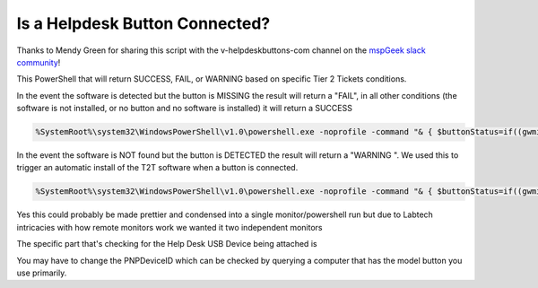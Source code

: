 Is a Helpdesk Button Connected?
=============

Thanks to Mendy Green for sharing this script with the v-helpdeskbuttons-com channel on the `mspGeek slack community <https://join.slack.com/t/mspgeek/shared_invite/zt-lrsy70xt-ICcLYnavbDevoDzrqlMWKQ>`_!

This PowerShell that will return SUCCESS, FAIL, or WARNING based on specific Tier 2 Tickets conditions.

In the event the software is detected but the button is MISSING the result will return a "FAIL", in all other conditions (the software is not installed, or no button and no software is installed) it will return a SUCCESS

.. code-block:: guess

	%SystemRoot%\system32\WindowsPowerShell\v1.0\powershell.exe -noprofile -command "& { $buttonStatus=if((gwmi win32_keyboard -ErrorAction SilentlyContinue)|?{$_.PNPDeviceID -like 'USB\VID_05AC&PID_020B*'}){\"Help Desk Button Detected\"}else{\"No Help Desk Button Detected\"};$applicationStatus=if(${env:ProgramFiles(x86)}){Get-Item \"${env:ProgramFiles(x86)}\Helpdesk Button\" -ErrorAction SilentlyContinue}else{Get-Item \"$env:ProgramFiles\Helpdesk Button\" -ErrorAction SilentlyContinue};if ($buttonStatus -eq 'No Help Desk Button Detected' -and $null -ne $applicationStatus){\"FAIL\"} else {\"SUCCESS\"} }"

In the event the software is NOT found but the button is DETECTED the result will return a "WARNING ". We used this to trigger an automatic install of the T2T software when a button is connected.

.. code-block:: guess

	%SystemRoot%\system32\WindowsPowerShell\v1.0\powershell.exe -noprofile -command "& { $buttonStatus=if((gwmi win32_keyboard -ErrorAction SilentlyContinue)|?{$_.PNPDeviceID -like 'USB\VID_05AC&PID_020B*'}){\"Help Desk Button Detected\"}else{\"No Help Desk Button Detected\"};$applicationStatus=if(${env:ProgramFiles(x86)}){Get-Item \"${env:ProgramFiles(x86)}\Helpdesk Button\" -ErrorAction SilentlyContinue}else{Get-Item \"$env:ProgramFiles\Helpdesk Button\" -ErrorAction SilentlyContinue};if ($buttonStatus -eq 'Help Desk Button Detected' -and $null -eq $applicationStatus){\"WARNING\"} else {\"SUCCESS\"} }"

Yes this could probably be made prettier and condensed into a single monitor/powershell run but due to Labtech intricacies with how remote monitors work we wanted it two independent monitors

The specific part that's checking for the Help Desk USB Device being attached is 

.. code-block:: guess
	gwmi win32_keyboard -ErrorAction SilentlyContinue)|?{$_.PNPDeviceID -like 'USB\VID_05AC&PID_020B*'}

You may have to change the PNPDeviceID which can be checked by querying a computer that has the model button you use primarily.
